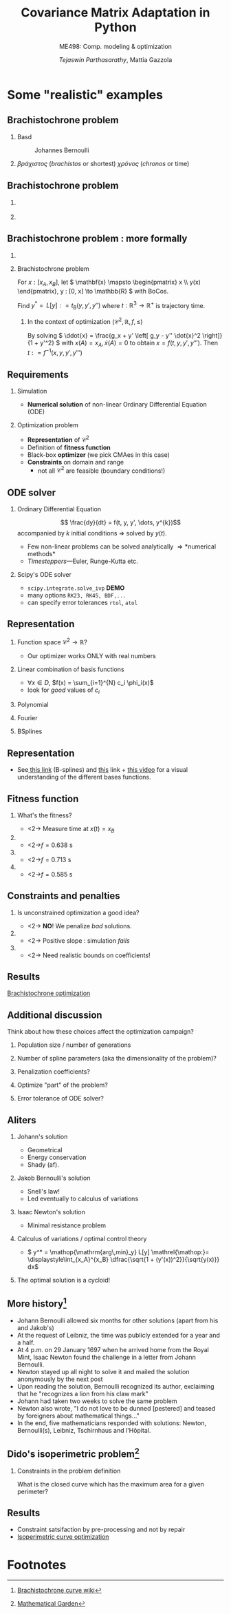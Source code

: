 #+TITLE: Covariance Matrix Adaptation in Python
#+AUTHOR: /Tejaswin Parthasarathy/, Mattia Gazzola
#+SUBTITLE: ME498: Comp. modeling & optimization
#+BEAMER_FRAME_LEVEL: 2
# #+BEAMER_HEADER: \institute[INST]{Institute\\\url{http://www.institute.edu}}
# #+BEAMER_HEADER: \titlegraphic{\includegraphics[height=1.5cm]{test}}

#+STARTUP: beamer
#+LATEX_CLASS: beamer
#+LATEX_CLASS_OPTIONS: [presentation]
# #+LATEX_CLASS_OPTIONS: [notes]
#+LATEX_HEADER:\usetheme[progressbar=frametitle]{metropolis}
#+LATEX_HEADER:\usepackage{tikz}
#+LATEX_HEADER:\usetikzlibrary{backgrounds,matrix,fit,calc}
#+LATEX_HEADER:\usepackage{pgfplots}
#+LATEX_HEADER:\pgfplotsset{compat=1.16}
#+LATEX_HEADER:\usepackage{nicematrix}
#+LATEX_HEADER:\usepackage{spot}
#+LATEX_HEADER:\usepackage[beamer,customcolors]{hf-tikz}
#+LATEX_HEADER:\newcommand{\gv}[1]{\ensuremath{\mbox{\boldmath$ #1 $}}}
#+LATEX_HEADER:\newcommand{\bv}[1]{\ensuremath{\mathbf{#1}}}
#+LATEX_HEADER:\newcommand{\norm}[1]{\left\lVert#1\right\rVert}
#+LATEX_HEADER:\newcommand{\order}[1]{\mathcal O \left( #1 \right)} % order of magnitude
#+LATEX_HEADER:\newcommand*{\Scale}[2][4]{\scalebox{#1}{$#2$}}%
#+LATEX_HEADER:\definecolor{scarlet}{rgb}{1.0, 0.13, 0.0}
#+LATEX_HEADER:\definecolor{shamrockgreen}{rgb}{0.0, 0.62, 0.38}
#+LATEX_HEADER:\definecolor{royalblue}{rgb}{0.25, 0.41, 0.88}
#+LATEX_HEADER:\definecolor{metropolisorange}{RGB}{235,129,27}
#+LATEX_HEADER:\definecolor{deeppink}{RGB}{205,16,118}
#+LATEX_HEADER:\definecolor{burple}{RGB}{104,50,227}
#+LATEX_HEADER: \setmonofont{Iosevka Semibold}
#+OPTIONS:   H:2 num:t toc:nil ::t |:t ^:{} -:t f:t *:t <:t
#+OPTIONS:   tex:t d:nil todo:t pri:nil tags:nil
#+COLUMNS: %45ITEM %10BEAMER_ENV(Env) %10BEAMER_ACT(Act) %4BEAMER_COL(Col) %8BEAMER_OPT(Opt)

# LATEXX EXPORTS AT START
#+begin_export latex
	\pgfplotsset{
	colormap={whitered}{color(0cm)=(white); rgb255(1cm)=(235,129,27)}
	}
#+end_export
* Some "realistic" examples
** Brachistochrone problem
*** Basd                                                     :B_column:BMCOL:
	:PROPERTIES:
	:BEAMER_env: column
	:BEAMER_col: 0.5
	:END:

	#+CAPTION: Johannes Bernoulli
	[[file:images/Johann_Bernoulli2.jpg]]
***                                                          :B_column:BMCOL:
	:PROPERTIES:
	:BEAMER_env: column
	:BEAMER_col: 0.5
	:END:
	 #+begin_export latex
	 \begin{center}
	   \begin{tikzpicture}[baseline,scale=1.2]
		 \draw [-latex] (-0.5, 0) -- (4, 0) node [right] {$x$};
		 \draw [-latex] (0, 0.5) -- (0, -2) node [below] {$y$};

		 %\node [circle,fill=black,inner sep=0pt,minimum size=3pt,label=below:{$\frac{3}{2}$}] (a) at (2/3,0) {};
		 \node [anchor = south east] (a) {$A$};

		 %\node at (3, -1) [circ] {};
		 \node at (3, -1) [right] (b) {$B$};
		 \draw [thick, black] (0, 0) parabola bend (2, -1.5) (3, -1);
		 \draw [thin, gray, dashed] (0, 0) -- (3, -1);
		 \draw [black, fill=black] circle [radius=0.05];
		 \draw [black, fill=black] (3,-1) circle [radius=0.05];
		 \draw [black, fill=metropolisorange] (0.86, -1) circle [radius=0.1];
		 \node at (2, -1.5) [below] {$y = f(x)$};
		 \draw [->] (3.8, -0.5) -- (3.8, -1.8) node [below] {$\gv{g}$};
	   \end{tikzpicture}
	 \end{center}
	#+end_export
	\( \beta \rho \acute{\alpha} \chi \iota \sigma \tau o \varsigma \)
	(/brachistos/ or shortest) \( \chi
	\rho \acute{o} \nu o \varsigma \) (/chronos/ or time)
** Brachistochrone problem
***                                                                   :BMCOL:
	:PROPERTIES:
	:BEAMER_col: 0.35
	:END:
	[[file:images/Johann_Bernoulli2.jpg]]
***                                                       :B_quotation:BMCOL:
	:PROPERTIES:
	:BEAMER_env: quotation
	:BEAMER_col: 0.7
	:END:
	 #+begin_export latex
	  {\small ``I, Johann Bernoulli, address the most brilliant mathematicians in the
	  world..... Following the example set by Pascal, Fermat, etc., I hope to
	  gain the gratitude of the whole scientific community by placing before the
	  finest mathematicians of our time a problem which will test their methods and
	  the strength of their intellect..."}

	  {\small ``...Given two points A and B in a vertical plane, what is the curve traced out by a
	  point acted on only by gravity, which starts at A and reaches B in the shortest time."}
	#+end_export

** Brachistochrone problem : more formally
***                                                         :B_ignoreheading:
	:PROPERTIES:
	:BEAMER_env: ignoreheading
	:END:
	 #+begin_export latex
	 \begin{center}
	   \begin{tikzpicture}[baseline, scale=0.8]
		 \draw [-latex] (-0.5, 0) -- (4, 0) node [right] {$x$};
		 \draw [-latex] (0, 0.5) -- (0, -2) node [below] {$y$};

		 %\node [circle,fill=black,inner sep=0pt,minimum size=3pt,label=below:{$\frac{3}{2}$}] (a) at (2/3,0) {};
		 \node [anchor = south east] (a) {$A$};

		 %\node at (3, -1) [circ] {};
		 \node at (3, -1) [right] (b) {$B$};
		 \draw [thick, black] (0, 0) parabola bend (2, -1.5) (3, -1);
		 \draw [thin, gray, dashed] (0, 0) -- (3, -1);
		 \draw [black, fill=black] circle [radius=0.05];
		 \draw [black, fill=black] (3,-1) circle [radius=0.05];
		 \draw [black, fill=metropolisorange] (0.86, -1) circle [radius=0.1];
		 \node at (2, -1.5) [below] {$y = f(x)$};
		 \draw [->] (3.8, -0.5) -- (3.8, -1.8) node [below] {$\gv{g}$};
	   \end{tikzpicture}
	 \end{center}
	#+end_export
***  Brachistochrone problem                                   :B_definition:
	:PROPERTIES:
	:BEAMER_env: definition
	:END:
	 For \( x : [x_A, x_B] \), let
	 \( \mathbf{x} \mapsto \begin{pmatrix} x \\ y(x) \end{pmatrix},
	 y : [0, x] \to \mathbb{R} \) with BoCos.
	 # \ni y(x_*) = y_* ; *=A,B\).

	 Find \( y^*  = \mathop{\mathrm{arg\,min}_y} L[y] \mathrel{\mathop:}= t_B(y, y',y'') \) where
	 \( t : \mathbb{R}^3 \to \mathbb{R}^+ \) is trajectory time.
**** In the context of optimization \( \left( \mathcal{C}^2, \mathbb{R}, f, \leq \right)\)
	 By solving \( \ddot{x} = \frac{g_x + y' \left[ g_y - y'' \dot{x}^2 \right]}{1 + y'^2} \)
	 with \(x(A) = x_A, \dot{x}(A) = 0\) to obtain \( x = f(t, y, y', y''') \).
	 Then \( t \mathrel{\mathop:}= f^{-1}(x, y, y', y''') \)
** Requirements
*** Simulation                                                 :B_alertblock:
	:PROPERTIES:
	:BEAMER_env: alertblock
	:END:
	 - *Numerical solution* of non-linear Ordinary Differential Equation (ODE)
*** Optimization problem                                       :B_alertblock:
	:PROPERTIES:
	:BEAMER_env: alertblock
	:END:
	 - *Representation* of \( \mathcal{C}^2 \)
	 - Definition of *fitness function*
	 - Black-box *optimizer* (we pick CMAes in this case)
	 - *Constraints* on domain and range
	   - not all \( \mathcal{C}^2 \) are feasible (boundary conditions!)
** ODE solver
*** Ordinary Differential Equation                             :B_definition:
	:PROPERTIES:
	:BEAMER_env: definition
	:END:
	\[ \frac{dy}{dt} = f(t, y, y', \dots, y^{k})\]
	accompanied by \(k\) initial conditions \Rightarrow solved by \( y(t) \).
   - Few non-linear problems can be solved analytically \Rightarrow *numerical methods*
   - /Timesteppers/---Euler, Runge-Kutta etc.
*** Scipy's ODE solver                                            :B_example:
	:PROPERTIES:
	:BEAMER_env: example
	:END:
	- ~scipy.integrate.solve_ivp~ *DEMO*
	- many options ~RK23, RK45, BDF,...~
	- can specify error tolerances ~rtol~, ~atol~
** Representation
*** Function space \(\mathcal{C}^2 \to \mathbb{R}\)?
	- Our optimizer works ONLY with real numbers
*** Linear combination of basis functions                           :B_block:
	:PROPERTIES:
	:BEAMER_env: block
	:END:
	- \( \forall x \in D\), \(f(x) = \sum_{i=1}^{N} c_i \phi_i(x)\)
	- look for /good/ values of \(c_i\)
*** Polynomial                                                        :BMCOL:
	:PROPERTIES:
	:BEAMER_col: 0.32
	:END:
	 #+begin_export latex
	 \begin{center}
		 \begin{tikzpicture}[scale=0.48]
			 \begin{axis}[
						 title={Polynomial bases},
						 xmin=0,
						 xmax=1,
						 ymin=-1.05,
						 ymax=1.05,
						 samples=50,
						 xlabel={$s$},
						 ylabel={$\phi(s)$},
						 ylabel shift = -10 pt]
				  \addplot[royalblue,  ultra thick, domain=0:1] {x};
				  \addplot[scarlet, ultra thick, domain=0:1] {x^2};
				  \addplot[black,  ultra thick, domain=0:1] {x^3};
				  \addplot[metropolisorange,  ultra thick, domain=0:1] {x^4};
				  \addplot[shamrockgreen,  ultra thick, domain=0:1] {x^5};
				  \addplot[deeppink,  ultra thick, domain=0:1] {x^6};
				  \addplot[burple,  ultra thick, domain=0:1] {1};
				  \draw[ultra thin] (axis cs:\pgfkeysvalueof{/pgfplots/xmin},0) -- (axis cs:\pgfkeysvalueof{/pgfplots/xmax},0);
			 \end{axis}
		 \end{tikzpicture}
	 \end{center}
	#+end_export
*** Fourier                                                           :BMCOL:
	:PROPERTIES:
	:BEAMER_col: 0.32
	:END:
	 #+begin_export latex
	 \begin{center}
		 \begin{tikzpicture}[scale=0.48]
			 \begin{axis}[
						 title={Fourier bases},
						 xmin=0,
						 xmax=1,
						 ymin=-1.05,
						 ymax=1.05,
						 samples=50,
						 xlabel={$s$}]
				 \addplot[royalblue, ultra thick, domain=0:1] {sin(deg(pi * x))};
				 \addplot[scarlet, ultra thick, domain=0:1] {cos(deg(pi * x))};
				 \addplot[black,  ultra thick, domain=0:1] {sin(deg(2.0 * pi * x))};
				 \addplot[metropolisorange,  ultra thick, domain=0:1] {cos(deg(2.0 * pi * x)))};
				 \addplot[shamrockgreen,  ultra thick, domain=0:1] {sin(deg(3.0 * pi * x))};
				 \addplot[deeppink,  ultra thick, domain=0:1] {cos(deg(3.0 * pi * x)))};
				 \addplot[burple,  ultra thick, domain=0:1] {1};

				 \draw[ultra thin] (axis cs:\pgfkeysvalueof{/pgfplots/xmin},0) -- (axis cs:\pgfkeysvalueof{/pgfplots/xmax},0);
			 \end{axis}
		 \end{tikzpicture}
	 \end{center}
	#+end_export
*** BSplines                                                          :BMCOL:
	:PROPERTIES:
	:BEAMER_col: 0.32
	:END:
	 #+begin_export latex
	 \begin{center}
		 \begin{tikzpicture}[scale=0.48]
			 \begin{axis}[
						 title={B-splines},
						 xmin=0,
						 xmax=1,
						 ymin=-1.05,
						 ymax=1.05,
						 samples=50,
						 xlabel={$s$}]
					 % Taken from https://pages.mtu.edu/~shene/COURSES/cs3621/NOTES/spline/B-spline/bspline-ex-1.html
					 % N02
					 \addplot[royalblue, ultra thick, domain=0:0.3] {(1 - (10/3)*x)^2 };

					 % N12
					 \addplot[scarlet, ultra thick, domain=0:0.3] {(20/3)*(x - (8/3)*x^2)  };
					 \addplot[scarlet, ultra thick, domain=0.3:0.5] {2.5*(1.0 - 2*x)^2};

					 % N22
					 \addplot[black, ultra thick, domain=0:0.3] {(20/3)*x^2  };
					 \addplot[black, ultra thick, domain=0.3:0.5] {-3.75 + 25*x - 35*x^2};

					 % N32
					 \addplot[metropolisorange,  ultra thick, domain=0.3:0.5] {(5*x - 1.5)^2};
					 \addplot[metropolisorange,  ultra thick, domain=0.5:0.6] {(6 - 10 * x)^2};

					 % N42
					 \addplot[shamrockgreen,  ultra thick, domain=0.5:0.6] {20 * (-2 + 7*x - 6*x^2) };
					 \addplot[shamrockgreen,  ultra thick, domain=0.6:1] {5*(1 - x)^2};

					 % N52
					 \addplot[deeppink,  ultra thick, domain=0.5:0.6] {20*x^2 - 20*x + 5 };
					 \addplot[deeppink,  ultra thick, domain=0.6:1] {-11.25*x^2 + 17.5*x - 6.25};

					 % N52
					 \addplot[burple,  ultra thick, domain=0.6:1] {6.25*x^2 - 7.5*x + 2.25};

					 \draw[ultra thin] (axis cs:\pgfkeysvalueof{/pgfplots/xmin},0) -- (axis cs:\pgfkeysvalueof{/pgfplots/xmax},0);
			 \end{axis}
		 \end{tikzpicture}
	 \end{center}
	#+end_export
** Representation
  - See[[http://jsxgraph.uni-bayreuth.de/wiki/index.php/B-splines][ this link]] (B-splines) and [[https://bl.ocks.org/jinroh/7524988][this]] link + [[https://www.youtube.com/watch?v=spUNpyF58BY][this video]] for a visual understanding of the different bases functions.
** Fitness function
*** What's the fitness?
	# Look at https://raw.githubusercontent.com/dfeich/org-babel-examples/master/beamer/beamer-example.org
	# for nice animations. PDF at https://github.com/dfeich/org-babel-examples/blob/master/beamer/beamer-example.pdf
	- <2-> Measure time at \( x(t) = x_B \)
***                                                                   :BMCOL:
	:PROPERTIES:
	:BEAMER_col: 0.3
	:END:
	#+begin_export latex
	\begin{center}
		\begin{tikzpicture}[scale=0.48]
		\begin{axis}[
			grid=major, % Display a grid
			grid style={dashed,gray!30}, % Set the style
			xlabel=$x$, % Set the labels
			% ylabel=$y$,
			ymin=-1.05,
			ymax=0.05
			]
			\node at (axis cs:0,0) [left] (a) {$A$};
			\node at (axis cs:1, -1) [right] (b) {$B$};
			% \draw [black, fill=black] (axis cs:0, 0) circle [radius=0.01];
			% \draw [black, fill=black] (axis cs:1,-1) circle [radius=0.01];
			\addplot[line width=2pt, metropolisorange, mark=none]
			% add a plot from table; you select the columns by using the actual name in
			% the .csv file (on top)
			table[col sep=comma] {data_from_optex/first_spline_profile.csv};
			\addplot[only marks, mark=*]
			table[col sep=comma] {data_from_optex/first_spline_time.csv};
		\end{axis}
		\end{tikzpicture}
	\end{center}
	#+end_export
	- <2->\( f = \SI{0.638}{\s}\)
***                                                                   :BMCOL:
	:PROPERTIES:
	:BEAMER_col: 0.3
	:END:
	#+begin_export latex
	\begin{center}
		\begin{tikzpicture}[scale=0.48]
		\begin{axis}[
			grid=major, % Display a grid
			grid style={dashed,gray!30}, % Set the style
			xlabel=$x$, % Set the labels
			ymin=-1.05,
			ymax=0.05
			]
			\node at (axis cs:0,0) [left] (a) {$A$};
			\node at (axis cs:1, -1) [right] (b) {$B$};
			% \draw [black, fill=black] (axis cs:0, 0) circle [radius=0.01];
			% \draw [black, fill=black] (axis cs:1,-1) circle [radius=0.01];
			\addplot[line width=2pt, royalblue, mark=none]
			% add a plot from table; you select the columns by using the actual name in
			% the .csv file (on top)
			table[col sep=comma] {data_from_optex/second_spline_profile.csv};
			\addplot[only marks, mark=*]
			table[col sep=comma] {data_from_optex/second_spline_time.csv};
		\end{axis}
		\end{tikzpicture}
	\end{center}
	#+end_export

	- <2->\( f = \SI{0.713}{\s}\)
***                                                                   :BMCOL:
	:PROPERTIES:
	:BEAMER_col: 0.3
	:END:
	#+begin_export latex
	\begin{center}
		\begin{tikzpicture}[scale=0.48]
		\begin{axis}[
			grid=major, % Display a grid
			grid style={dashed,gray!30}, % Set the style
			xlabel=$x$, % Set the labels
			ymin=-1.05,
			ymax=0.05
			]
			\node at (axis cs:0,0) [left] (a) {$A$};
			\node at (axis cs:1, -1) [right] (b) {$B$};
			% \draw [black, fill=black] (axis cs:0, 0) circle [radius=0.01];
			% \draw [black, fill=black] (axis cs:1,-1) circle [radius=0.01];
			\addplot[line width=2pt, scarlet, mark=none]
			% add a plot from table; you select the columns by using the actual name in
			% the .csv file (on top)
			table[col sep=comma] {data_from_optex/optimal_spline_profile.csv};
			\addplot[only marks, mark=*]
			table[col sep=comma] {data_from_optex/optimal_spline_time.csv};
		\end{axis}
		\end{tikzpicture}
	\end{center}
	#+end_export
	- <2->\( f = \SI{0.585}{\s}\)
** Constraints and penalties
*** Is unconstrained optimization a good idea?
	- <2-> *NO*! We penalize /bad/ solutions.
***                                                                   :BMCOL:
	:PROPERTIES:
	:BEAMER_col: 0.5
	:END:
	#+begin_export latex
	\begin{center}
		\begin{tikzpicture}[scale=0.65]
		\begin{axis}[
			grid=major, % Display a grid
			grid style={dashed,gray!30}, % Set the style
			xlabel=$x$, % Set the labels
			ylabel=$y$,
			ymin=-2.2,
			ymax=0.2
			]
			\node at (axis cs:0,0) [left] (a) {$A$};
			\node at (axis cs:1, -1) [right] (b) {$B$};
			% Different radii because its uneven
			\draw [black, fill=black] (axis cs:0, 0) circle [x radius=0.02, y radius=0.04];
			\draw [black, fill=black] (axis cs:1,-1) circle [x radius=0.02, y radius=0.04];
			\addplot[line width=2pt, scarlet, mark=none]
			% add a plot from table; you select the columns by using the actual name in
			% the .csv file (on top)
			table[col sep=comma] {data_from_optex/positive_slope_spline_profile.csv};
		\end{axis}
		\end{tikzpicture}
	\end{center}
	#+end_export
 	- <2-> Positive slope : simulation /fails/
***                                                                   :BMCOL:
	:PROPERTIES:
	:BEAMER_col: 0.5
	:END:
	#+begin_export latex
	\begin{center}
		\begin{tikzpicture}[scale=0.65]
		\begin{axis}[
			grid=major, % Display a grid
			grid style={dashed,gray!30}, % Set the style
			xlabel=$x$, % Set the labels
			ylabel=$y$,
			ymin=-2.2,
			ymax=0.2
			]
			\node at (axis cs:0,0) [left] (a) {$A$};
			\node at (axis cs:1, -1) [right] (b) {$B$};
			\draw [black, fill=black] (axis cs:0, 0) circle [x radius=0.02, y radius=0.04];
			\draw [black, fill=black] (axis cs:1,-1) circle [x radius=0.02, y radius=0.04];
			\addplot[line width=2pt, royalblue, mark=none]
			% add a plot from table; you select the columns by using the actual name in
			% the .csv file (on top)
			table[col sep=comma] {data_from_optex/third_spline_profile.csv};
			\only<2->{\draw[fill=metropolisorange, fill opacity=0.2] (axis cs:0, 0) rectangle (axis cs:1,-1.3)};
		\end{axis}
		\end{tikzpicture}
	\end{center}
	#+end_export
 	- <2-> Need realistic bounds on coefficients!
** Results
	[[file:~/code/optex/brachistochrone.mp4][Brachistochrone optimization]]
** Additional discussion
   Think about how these choices affect the optimization campaign?
*** Population size / number of generations
*** Number of spline parameters (aka the dimensionality of the problem)?
*** Penalization coefficients?
*** Optimize "part" of the problem?
*** Error tolerance of ODE solver?
** Aliters
*** Johann's solution                                         :B_block:BMCOL:
	:PROPERTIES:
	:BEAMER_col: 0.4
	:BEAMER_env: block
	:END:
	- Geometrical
	- Energy conservation
	- Shady (af).
*** Jakob Bernoulli's solution                                :B_block:BMCOL:
	:PROPERTIES:
	:BEAMER_col: 0.6
	:BEAMER_env: block
	:END:
	- Snell's law!
	- Led eventually to calculus of variations
*** Isaac Newton's solution                                         :B_block:
	:PROPERTIES:
	:BEAMER_env: block
	:END:
	- Minimal resistance problem
*** Calculus of variations / optimal control theory

	-  \( y^*  = \mathop{\mathrm{arg\,min}_y} L[y] \mathrel{\mathop:}=
       \displaystyle\int_{x_A}^{x_B} \dfrac{\sqrt{1 + (y'(x))^2}}{\sqrt{y(x)}}
      dx\)
*** The optimal solution is a cycloid!
** More history[fn:5]
  \footnotesize
  - Johann Bernoulli allowed six months for other solutions (apart from his and
    Jakob's)
  - At the request of Leibniz, the time was publicly extended for a year and a
    half.
  - At 4 p.m. on 29 January 1697 when he arrived home from the Royal Mint,
	Isaac Newton found the challenge in a letter from Johann Bernoulli.
  - Newton stayed up all night to solve it and mailed the solution anonymously
	by the next post
  - Upon reading the solution, Bernoulli recognized its author, exclaiming that
    he "recognizes a lion from his claw mark"
  - Johann had taken two weeks to solve the same problem
  - Newton also wrote, "I do not love to be dunned [pestered] and teased by
	foreigners about mathematical things..."
  - In the end, five mathematicians responded with solutions: Newton,
    Bernoulli(s), Leibniz, Tschirnhaus and l'Hôpital.
** Dido's isoperimetric problem[fn:6]
*** Constraints in the problem definition
	What is the closed curve which has the maximum area for a given perimeter?

	 #+begin_export latex
	 \begin{center}
		 \begin{tikzpicture}[scale=0.65]
		 \begin{axis}[axis equal,
			 grid=major, % Display a grid
			 grid style={dashed,gray!30}, % Set the style
			 xlabel=$x$, % Set the labels
			 ylabel=$f(x)$,
			 xmin=0,
			 xmax=1,
			 ymin=0,
			 ymax=0.6,
			 samples=100]
			 \addplot[royalblue,  line width=3pt, domain=0:1] {(0.25-(x-0.5)^2)^0.5};

			 \addplot[metropolisorange,  line width=3pt, domain=0:0.5] {2.8*(x-1.5*x^2)};
			 \addplot[metropolisorange,  line width=3pt, domain=0.5:1] {1.4*(1-x)^2};

			 \addplot[black,  line width=3pt, domain=0.0:0.5] {1.4*x^2};
			 \addplot[black,  line width=3pt, domain=0.5:1.0] {2.8*(-0.5-1.5*x^2+2*x)};

		 \end{axis}
		 \end{tikzpicture}
	 \end{center}
	 #+end_export
** Results
   - Constraint satsifaction by pre-processing and not by repair
   - [[file:~/code/optex/isoperimetric.mp4][Isoperimetric curve optimization]]

* Footnotes

[fn:6] [[https://mathematicalgarden.wordpress.com/2008/12/21/the-problem-of-dido/][Mathematical Garden]]

[fn:5]  [[https://en.wikipedia.org/wiki/Brachistochrone_curve][Brachistochrone curve wiki]]
